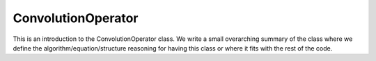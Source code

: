 ---------------------
ConvolutionOperator
---------------------

This is an introduction to the ConvolutionOperator class. We write a small overarching summary of the class where we define the 
algorithm/equation/structure reasoning for having this class or where it fits with the rest of the code.

.. doxygenclass:: mrcpp::ConvolutionOperator
   :members:
   :protected-members:
   :private-members:

